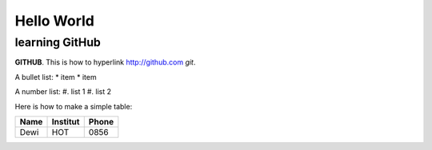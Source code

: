 Hello World
===========


learning GitHub 
---------------

**GITHUB**. 
This is how to hyperlink http://github.com
*git*.

A bullet list:
* item
* item

A number list:
#. list 1
#. list 2

Here is how to make a simple table:

+----------------------+----------------+---------------------+
| **Name**             | **Institut**   |    **Phone**        |
+----------------------+----------------+---------------------+
|  Dewi                |  HOT           | 0856                |
+----------------------+----------------+---------------------+

